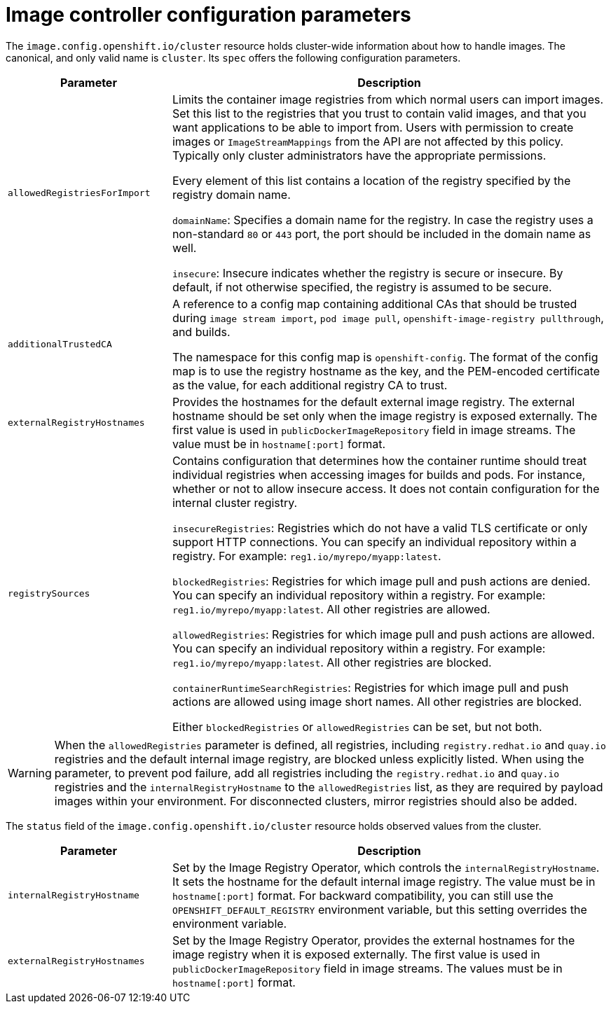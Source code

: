 // Module included in the following assemblies:
//
// * openshift_images/image-configuration.adoc
// * post_installation_configuration/preparing-for-users.adoc

[id="images-configuration-parameters_{context}"]
= Image controller configuration parameters

The `image.config.openshift.io/cluster` resource holds cluster-wide information about how to handle images. The canonical, and only valid name is `cluster`. Its `spec` offers the following configuration parameters.

[cols="3a,8a",options="header"]
|===
|Parameter |Description

|`allowedRegistriesForImport`
|Limits the container image registries from which normal users can import images. Set this list to the registries that you trust to contain valid images, and that you want applications to be able to import from. Users with permission to create images or `ImageStreamMappings` from the API are not affected by this policy. Typically only cluster administrators have the appropriate permissions.

Every element of this list contains a location of the registry specified by the registry domain name.

`domainName`: Specifies a domain name for the registry. In case the registry uses a non-standard `80` or `443` port, the port should be included in the domain name as well.

`insecure`: Insecure indicates whether the registry is secure or insecure. By default, if not otherwise specified, the registry is assumed to be secure.

|`additionalTrustedCA`
|A reference to a config map containing additional CAs that should be trusted during `image stream import`, `pod image pull`, `openshift-image-registry pullthrough`, and builds.

The namespace for this config map is `openshift-config`. The format of the config map is to use the registry hostname as the key, and the PEM-encoded certificate as the value, for each additional registry CA to trust.

|`externalRegistryHostnames`
|Provides the hostnames for the default external image registry. The external hostname should be set only when the image registry is exposed externally. The first value is used in `publicDockerImageRepository` field in image streams. The value must be in `hostname[:port]` format.

|`registrySources`
|Contains configuration that determines how the container runtime should treat individual registries when accessing images for builds and
pods. For instance, whether or not to allow insecure access. It does not contain configuration for the internal cluster registry.

`insecureRegistries`: Registries which do not have a valid TLS certificate or only support HTTP connections. You can specify an individual repository within a registry. For example: `reg1.io/myrepo/myapp:latest`.

`blockedRegistries`: Registries for which image pull and push actions are denied. You can specify an individual repository within a registry. For example: `reg1.io/myrepo/myapp:latest`. All other registries are allowed.

`allowedRegistries`: Registries for which image pull and push actions are allowed. You can specify an individual repository within a registry. For example: `reg1.io/myrepo/myapp:latest`. All other registries are blocked.

`containerRuntimeSearchRegistries`: Registries for which image pull and push actions are allowed using image short names. All other registries are blocked.

Either `blockedRegistries` or `allowedRegistries` can be set, but not both.

|===

[WARNING]
====
When the `allowedRegistries` parameter is defined, all registries, including `registry.redhat.io` and `quay.io` registries and the default internal image registry, are blocked unless explicitly listed. When using the parameter, to prevent pod failure, add all registries including the `registry.redhat.io` and `quay.io` registries and the `internalRegistryHostname` to the `allowedRegistries` list, as they are required by payload images within your environment. For disconnected clusters, mirror registries should also be added.
====

The `status` field of the `image.config.openshift.io/cluster` resource holds observed values from the cluster.

[cols="3a,8a",options="header"]
|===
|Parameter |Description

|`internalRegistryHostname`
|Set by the Image Registry Operator, which controls the `internalRegistryHostname`. It sets the hostname for the default internal image registry. The value must be in `hostname[:port]` format. For backward compatibility, you can still use the `OPENSHIFT_DEFAULT_REGISTRY` environment variable, but this setting overrides the environment variable.

|`externalRegistryHostnames`
|Set by the Image Registry Operator, provides the external hostnames for the image registry when it is exposed externally. The first value is used in `publicDockerImageRepository` field in image streams. The values must be in `hostname[:port]` format.

|===
